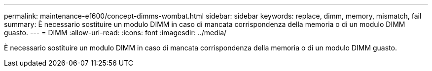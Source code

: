 ---
permalink: maintenance-ef600/concept-dimms-wombat.html 
sidebar: sidebar 
keywords: replace, dimm, memory, mismatch, fail 
summary: È necessario sostituire un modulo DIMM in caso di mancata corrispondenza della memoria o di un modulo DIMM guasto. 
---
= DIMM
:allow-uri-read: 
:icons: font
:imagesdir: ../media/


[role="lead"]
È necessario sostituire un modulo DIMM in caso di mancata corrispondenza della memoria o di un modulo DIMM guasto.

